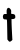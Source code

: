 SplineFontDB: 3.2
FontName: Untitled6
FullName: Untitled6
FamilyName: Untitled6
Weight: Regular
Copyright: Copyright (c) 2020, Krister Olsson
UComments: "2020-3-14: Created with FontForge (http://fontforge.org)"
Version: 001.000
ItalicAngle: 0
UnderlinePosition: -100
UnderlineWidth: 50
Ascent: 800
Descent: 200
InvalidEm: 0
LayerCount: 2
Layer: 0 0 "Back" 1
Layer: 1 0 "Fore" 0
XUID: [1021 38 -457261835 4177911]
OS2Version: 0
OS2_WeightWidthSlopeOnly: 0
OS2_UseTypoMetrics: 1
CreationTime: 1584237064
ModificationTime: 1584237064
OS2TypoAscent: 0
OS2TypoAOffset: 1
OS2TypoDescent: 0
OS2TypoDOffset: 1
OS2TypoLinegap: 0
OS2WinAscent: 0
OS2WinAOffset: 1
OS2WinDescent: 0
OS2WinDOffset: 1
HheadAscent: 0
HheadAOffset: 1
HheadDescent: 0
HheadDOffset: 1
OS2Vendor: 'PfEd'
DEI: 91125
Encoding: ISO8859-1
UnicodeInterp: none
NameList: AGL For New Fonts
DisplaySize: -48
AntiAlias: 1
FitToEm: 0
BeginChars: 256 1

StartChar: t
Encoding: 116 116 0
Width: 448
Flags: W
HStem: 342.044 135.036<84.4652 167.956> 358.103 126.423<288.895 370.06>
VStem: 165.533 113.581<486.976 603.907> 175.793 113.139<68.4474 341.399> 181.268 118.248<-105.478 308.672>
LayerCount: 2
Fore
SplineSet
200.24609375 629.435546875 m 0xa0
 222.936523438 635.624023438 227.252929688 634.067382812 250.610351562 611.272460938 c 0
 278.010742188 584.532226562 284.223632812 564.671875 279.114257812 520.145507812 c 0xa0
 276.684570312 498.978515625 278.290039062 487.65625 283.822265625 486.934570312 c 0
 288.5234375 486.321289062 300.24609375 485.26171875 310.46484375 484.525390625 c 0
 366.668945312 480.478515625 383.45703125 462.817382812 383.45703125 407.737304688 c 0
 383.45703125 382.919921875 380.416015625 377.6328125 359.734375 366.49609375 c 0
 346.595703125 359.421875 325.428710938 354.69921875 312.290039062 355.912109375 c 2
 288.567382812 358.102539062 l 1
 288.931640625 286.204101562 l 2x50
 289.1328125 246.66015625 293.895507812 128.905273438 299.515625 24.525390625 c 2
 309.734375 -165.255859375 l 1
 290.026367188 -184.598632812 l 2
 279.078125 -195.344726562 261.721679688 -205.887695312 250.975585938 -208.321289062 c 0
 234.534179688 -212.043945312 228.12890625 -208.321289062 208.275390625 -183.50390625 c 2
 184.916992188 -154.306640625 l 1
 181.267578125 62.8466796875 l 2x48
 179.255859375 182.5546875 176.798828125 288.188476562 175.79296875 298.248046875 c 0x50
 174.771484375 308.466796875 173.486328125 322.1171875 172.874023438 329.270507812 c 0
 172.001953125 339.436523438 164.479492188 342.043945312 136.012695312 342.043945312 c 0
 92.216796875 342.043945312 80.4384765625 352.262695312 73.7578125 396.05859375 c 0
 69.97265625 420.875976562 72.0107421875 433.732421875 82.7275390625 452.627929688 c 0
 95.4638671875 475.083984375 99.515625 477.080078125 132.362304688 477.080078125 c 2
 168.12890625 477.080078125 l 1
 165.533203125 527.4453125 l 2
 162.786132812 580.729492188 177.2265625 623.158203125 200.24609375 629.435546875 c 0xa0
EndSplineSet
EndChar
EndChars
EndSplineFont
